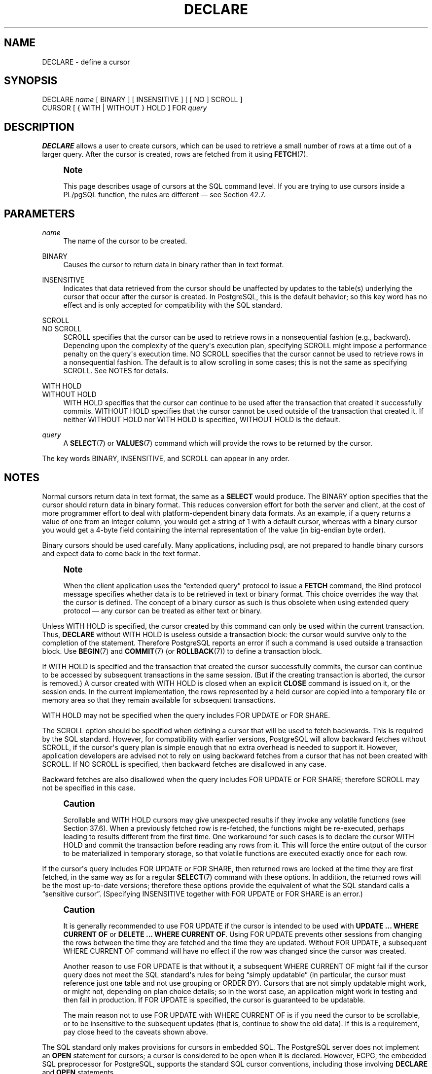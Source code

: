 '\" t
.\"     Title: DECLARE
.\"    Author: The PostgreSQL Global Development Group
.\" Generator: DocBook XSL Stylesheets v1.79.1 <http://docbook.sf.net/>
.\"      Date: 2020
.\"    Manual: PostgreSQL 10.14 Documentation
.\"    Source: PostgreSQL 10.14
.\"  Language: English
.\"
.TH "DECLARE" "7" "2020" "PostgreSQL 10.14" "PostgreSQL 10.14 Documentation"
.\" -----------------------------------------------------------------
.\" * Define some portability stuff
.\" -----------------------------------------------------------------
.\" ~~~~~~~~~~~~~~~~~~~~~~~~~~~~~~~~~~~~~~~~~~~~~~~~~~~~~~~~~~~~~~~~~
.\" http://bugs.debian.org/507673
.\" http://lists.gnu.org/archive/html/groff/2009-02/msg00013.html
.\" ~~~~~~~~~~~~~~~~~~~~~~~~~~~~~~~~~~~~~~~~~~~~~~~~~~~~~~~~~~~~~~~~~
.ie \n(.g .ds Aq \(aq
.el       .ds Aq '
.\" -----------------------------------------------------------------
.\" * set default formatting
.\" -----------------------------------------------------------------
.\" disable hyphenation
.nh
.\" disable justification (adjust text to left margin only)
.ad l
.\" -----------------------------------------------------------------
.\" * MAIN CONTENT STARTS HERE *
.\" -----------------------------------------------------------------
.SH "NAME"
DECLARE \- define a cursor
.SH "SYNOPSIS"
.sp
.nf
DECLARE \fIname\fR [ BINARY ] [ INSENSITIVE ] [ [ NO ] SCROLL ]
    CURSOR [ { WITH | WITHOUT } HOLD ] FOR \fIquery\fR
.fi
.SH "DESCRIPTION"
.PP
\fBDECLARE\fR
allows a user to create cursors, which can be used to retrieve a small number of rows at a time out of a larger query\&. After the cursor is created, rows are fetched from it using
\fBFETCH\fR(7)\&.
.if n \{\
.sp
.\}
.RS 4
.it 1 an-trap
.nr an-no-space-flag 1
.nr an-break-flag 1
.br
.ps +1
\fBNote\fR
.ps -1
.br
.PP
This page describes usage of cursors at the SQL command level\&. If you are trying to use cursors inside a
PL/pgSQL
function, the rules are different \(em see
Section\ \&42.7\&.
.sp .5v
.RE
.SH "PARAMETERS"
.PP
\fIname\fR
.RS 4
The name of the cursor to be created\&.
.RE
.PP
BINARY
.RS 4
Causes the cursor to return data in binary rather than in text format\&.
.RE
.PP
INSENSITIVE
.RS 4
Indicates that data retrieved from the cursor should be unaffected by updates to the table(s) underlying the cursor that occur after the cursor is created\&. In
PostgreSQL, this is the default behavior; so this key word has no effect and is only accepted for compatibility with the SQL standard\&.
.RE
.PP
SCROLL
.br
NO SCROLL
.RS 4
SCROLL
specifies that the cursor can be used to retrieve rows in a nonsequential fashion (e\&.g\&., backward)\&. Depending upon the complexity of the query\*(Aqs execution plan, specifying
SCROLL
might impose a performance penalty on the query\*(Aqs execution time\&.
NO SCROLL
specifies that the cursor cannot be used to retrieve rows in a nonsequential fashion\&. The default is to allow scrolling in some cases; this is not the same as specifying
SCROLL\&. See
NOTES
for details\&.
.RE
.PP
WITH HOLD
.br
WITHOUT HOLD
.RS 4
WITH HOLD
specifies that the cursor can continue to be used after the transaction that created it successfully commits\&.
WITHOUT HOLD
specifies that the cursor cannot be used outside of the transaction that created it\&. If neither
WITHOUT HOLD
nor
WITH HOLD
is specified,
WITHOUT HOLD
is the default\&.
.RE
.PP
\fIquery\fR
.RS 4
A
\fBSELECT\fR(7)
or
\fBVALUES\fR(7)
command which will provide the rows to be returned by the cursor\&.
.RE
.PP
The key words
BINARY,
INSENSITIVE, and
SCROLL
can appear in any order\&.
.SH "NOTES"
.PP
Normal cursors return data in text format, the same as a
\fBSELECT\fR
would produce\&. The
BINARY
option specifies that the cursor should return data in binary format\&. This reduces conversion effort for both the server and client, at the cost of more programmer effort to deal with platform\-dependent binary data formats\&. As an example, if a query returns a value of one from an integer column, you would get a string of
1
with a default cursor, whereas with a binary cursor you would get a 4\-byte field containing the internal representation of the value (in big\-endian byte order)\&.
.PP
Binary cursors should be used carefully\&. Many applications, including
psql, are not prepared to handle binary cursors and expect data to come back in the text format\&.
.if n \{\
.sp
.\}
.RS 4
.it 1 an-trap
.nr an-no-space-flag 1
.nr an-break-flag 1
.br
.ps +1
\fBNote\fR
.ps -1
.br
.PP
When the client application uses the
\(lqextended query\(rq
protocol to issue a
\fBFETCH\fR
command, the Bind protocol message specifies whether data is to be retrieved in text or binary format\&. This choice overrides the way that the cursor is defined\&. The concept of a binary cursor as such is thus obsolete when using extended query protocol \(em any cursor can be treated as either text or binary\&.
.sp .5v
.RE
.PP
Unless
WITH HOLD
is specified, the cursor created by this command can only be used within the current transaction\&. Thus,
\fBDECLARE\fR
without
WITH HOLD
is useless outside a transaction block: the cursor would survive only to the completion of the statement\&. Therefore
PostgreSQL
reports an error if such a command is used outside a transaction block\&. Use
\fBBEGIN\fR(7)
and
\fBCOMMIT\fR(7)
(or
\fBROLLBACK\fR(7)) to define a transaction block\&.
.PP
If
WITH HOLD
is specified and the transaction that created the cursor successfully commits, the cursor can continue to be accessed by subsequent transactions in the same session\&. (But if the creating transaction is aborted, the cursor is removed\&.) A cursor created with
WITH HOLD
is closed when an explicit
\fBCLOSE\fR
command is issued on it, or the session ends\&. In the current implementation, the rows represented by a held cursor are copied into a temporary file or memory area so that they remain available for subsequent transactions\&.
.PP
WITH HOLD
may not be specified when the query includes
FOR UPDATE
or
FOR SHARE\&.
.PP
The
SCROLL
option should be specified when defining a cursor that will be used to fetch backwards\&. This is required by the SQL standard\&. However, for compatibility with earlier versions,
PostgreSQL
will allow backward fetches without
SCROLL, if the cursor\*(Aqs query plan is simple enough that no extra overhead is needed to support it\&. However, application developers are advised not to rely on using backward fetches from a cursor that has not been created with
SCROLL\&. If
NO SCROLL
is specified, then backward fetches are disallowed in any case\&.
.PP
Backward fetches are also disallowed when the query includes
FOR UPDATE
or
FOR SHARE; therefore
SCROLL
may not be specified in this case\&.
.if n \{\
.sp
.\}
.RS 4
.it 1 an-trap
.nr an-no-space-flag 1
.nr an-break-flag 1
.br
.ps +1
\fBCaution\fR
.ps -1
.br
.PP
Scrollable and
WITH HOLD
cursors may give unexpected results if they invoke any volatile functions (see
Section\ \&37.6)\&. When a previously fetched row is re\-fetched, the functions might be re\-executed, perhaps leading to results different from the first time\&. One workaround for such cases is to declare the cursor
WITH HOLD
and commit the transaction before reading any rows from it\&. This will force the entire output of the cursor to be materialized in temporary storage, so that volatile functions are executed exactly once for each row\&.
.sp .5v
.RE
.PP
If the cursor\*(Aqs query includes
FOR UPDATE
or
FOR SHARE, then returned rows are locked at the time they are first fetched, in the same way as for a regular
\fBSELECT\fR(7)
command with these options\&. In addition, the returned rows will be the most up\-to\-date versions; therefore these options provide the equivalent of what the SQL standard calls a
\(lqsensitive cursor\(rq\&. (Specifying
INSENSITIVE
together with
FOR UPDATE
or
FOR SHARE
is an error\&.)
.if n \{\
.sp
.\}
.RS 4
.it 1 an-trap
.nr an-no-space-flag 1
.nr an-break-flag 1
.br
.ps +1
\fBCaution\fR
.ps -1
.br
.PP
It is generally recommended to use
FOR UPDATE
if the cursor is intended to be used with
\fBUPDATE \&.\&.\&. WHERE CURRENT OF\fR
or
\fBDELETE \&.\&.\&. WHERE CURRENT OF\fR\&. Using
FOR UPDATE
prevents other sessions from changing the rows between the time they are fetched and the time they are updated\&. Without
FOR UPDATE, a subsequent
WHERE CURRENT OF
command will have no effect if the row was changed since the cursor was created\&.
.PP
Another reason to use
FOR UPDATE
is that without it, a subsequent
WHERE CURRENT OF
might fail if the cursor query does not meet the SQL standard\*(Aqs rules for being
\(lqsimply updatable\(rq
(in particular, the cursor must reference just one table and not use grouping or
ORDER BY)\&. Cursors that are not simply updatable might work, or might not, depending on plan choice details; so in the worst case, an application might work in testing and then fail in production\&. If
FOR UPDATE
is specified, the cursor is guaranteed to be updatable\&.
.PP
The main reason not to use
FOR UPDATE
with
WHERE CURRENT OF
is if you need the cursor to be scrollable, or to be insensitive to the subsequent updates (that is, continue to show the old data)\&. If this is a requirement, pay close heed to the caveats shown above\&.
.sp .5v
.RE
.PP
The SQL standard only makes provisions for cursors in embedded
SQL\&. The
PostgreSQL
server does not implement an
\fBOPEN\fR
statement for cursors; a cursor is considered to be open when it is declared\&. However,
ECPG, the embedded SQL preprocessor for
PostgreSQL, supports the standard SQL cursor conventions, including those involving
\fBDECLARE\fR
and
\fBOPEN\fR
statements\&.
.PP
You can see all available cursors by querying the
pg_cursors
system view\&.
.SH "EXAMPLES"
.PP
To declare a cursor:
.sp
.if n \{\
.RS 4
.\}
.nf
DECLARE liahona CURSOR FOR SELECT * FROM films;
.fi
.if n \{\
.RE
.\}
.sp
See
\fBFETCH\fR(7)
for more examples of cursor usage\&.
.SH "COMPATIBILITY"
.PP
The SQL standard says that it is implementation\-dependent whether cursors are sensitive to concurrent updates of the underlying data by default\&. In
PostgreSQL, cursors are insensitive by default, and can be made sensitive by specifying
FOR UPDATE\&. Other products may work differently\&.
.PP
The SQL standard allows cursors only in embedded
SQL
and in modules\&.
PostgreSQL
permits cursors to be used interactively\&.
.PP
Binary cursors are a
PostgreSQL
extension\&.
.SH "SEE ALSO"
\fBCLOSE\fR(7), \fBFETCH\fR(7), \fBMOVE\fR(7)
